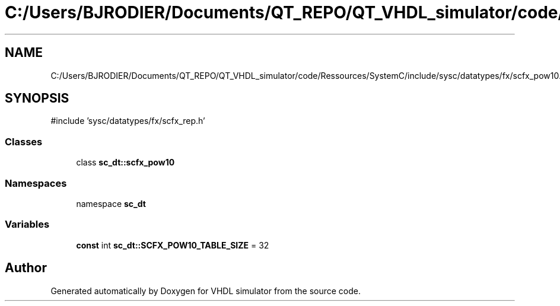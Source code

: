 .TH "C:/Users/BJRODIER/Documents/QT_REPO/QT_VHDL_simulator/code/Ressources/SystemC/include/sysc/datatypes/fx/scfx_pow10.h" 3 "VHDL simulator" \" -*- nroff -*-
.ad l
.nh
.SH NAME
C:/Users/BJRODIER/Documents/QT_REPO/QT_VHDL_simulator/code/Ressources/SystemC/include/sysc/datatypes/fx/scfx_pow10.h
.SH SYNOPSIS
.br
.PP
\fR#include 'sysc/datatypes/fx/scfx_rep\&.h'\fP
.br

.SS "Classes"

.in +1c
.ti -1c
.RI "class \fBsc_dt::scfx_pow10\fP"
.br
.in -1c
.SS "Namespaces"

.in +1c
.ti -1c
.RI "namespace \fBsc_dt\fP"
.br
.in -1c
.SS "Variables"

.in +1c
.ti -1c
.RI "\fBconst\fP int \fBsc_dt::SCFX_POW10_TABLE_SIZE\fP = 32"
.br
.in -1c
.SH "Author"
.PP 
Generated automatically by Doxygen for VHDL simulator from the source code\&.
